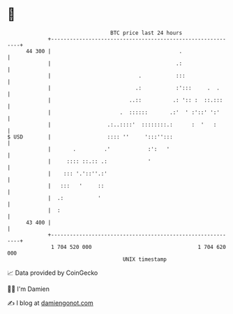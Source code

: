 * 👋

#+begin_example
                                    BTC price last 24 hours                    
                +------------------------------------------------------------+ 
         44 300 |                                         .                  | 
                |                                        .:                  | 
                |                            .           :::                 | 
                |                           .:           :':::     .  .      | 
                |                         ..::          .: ':: :  ::.:::     | 
                |                      .  ::::::       .:'  ' :'::' ':'      | 
                |                  .:..::::'  ::::::::.:      :  '   :       | 
   $ USD        |                  :::: ''     ':::'':::                     | 
                |       .         .'            :':   '                      | 
                |     :::: ::.:: .:             '                            | 
                |    ::: '.'::''.:'                                          | 
                |   :::   '     ::                                           | 
                |  .:           '                                            | 
                |  :                                                         | 
         43 400 |                                                            | 
                +------------------------------------------------------------+ 
                 1 704 520 000                                  1 704 620 000  
                                        UNIX timestamp                         
#+end_example
📈 Data provided by CoinGecko

🧑‍💻 I'm Damien

✍️ I blog at [[https://www.damiengonot.com][damiengonot.com]]
